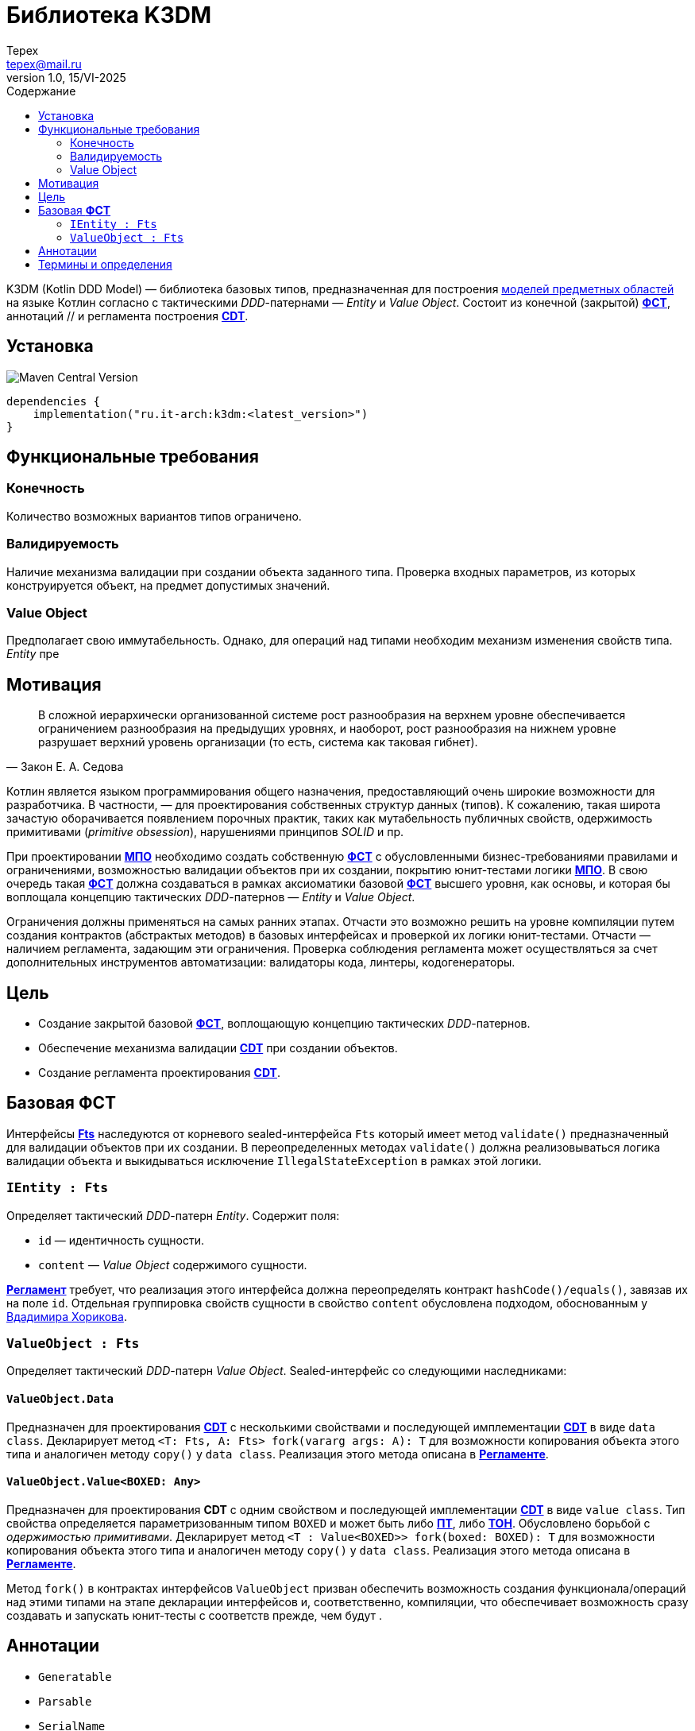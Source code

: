 = Библиотека K3DM
Tepex <tepex@mail.ru>
1.0, 15/VI-2025
:source-highliter: rouge
:toc:
:toc-title: Содержание

K3DM (Kotlin DDD Model) — библиотека базовых типов, предназначенная для построения <<domain-model,моделей предметных областей>> на языке Котлин согласно с тактическими _DDD_-патернами — _Entity_ и _Value Object_. Состоит из конечной (закрытой) <<fst,*ФСТ*>>, аннотаций // и регламента построения <<cdt,*CDT*>>.

== Установка
image:https://img.shields.io/maven-central/v/ru.it-arch/k3dm[Maven Central Version]

[source,kotlin]
----
dependencies {
    implementation("ru.it-arch:k3dm:<latest_version>")
}
----

== Функциональные требования

=== Конечность
Количество возможных вариантов типов ограничено.

=== Валидируемость
Наличие механизма валидации при создании объекта заданного типа. Проверка входных параметров, из которых конструируется объект, на предмет допустимых значений.

=== Value Object
Предполагает свою иммутабельность. Однако, для операций над типами необходим механизм изменения свойств типа. _Entity_ пре

== Мотивация
[quote,Закон Е. А. Седова]
В сложной иерархически организованной системе рост разнообразия на верхнем уровне обеспечивается ограничением разнообразия на предыдущих уровнях, и наоборот, рост разнообразия на нижнем уровне разрушает верхний уровень организации (то есть, система как таковая гибнет).

Котлин является языком программирования общего назначения, предоставляющий очень широкие возможности для разработчика. В частности, — для проектирования собственных структур данных (типов). К сожалению, такая широта зачастую оборачивается появлением порочных практик, таких как мутабельность публичных свойств, одержимость примитивами (_primitive obsession_), нарушениями принципов _SOLID_ и пр.

При проектировании <<domain-model,*МПО*>> необходимо создать собственную <<fst,*ФСТ*>> с  обусловленными бизнес-требованиями правилами и ограничениями, возможностью валидации объектов при их создании, покрытию юнит-тестами логики <<domain-model,*МПО*>>. В свою очередь такая <<fst,*ФСТ*>> должна создаваться в рамках аксиоматики базовой <<fst,*ФСТ*>> высшего уровня, как основы, и которая бы воплощала концепцию тактических _DDD_-патернов — _Entity_ и _Value Object_.

Ограничения должны применяться на самых ранних этапах. Отчасти это возможно решить на уровне компиляции путем создания контрактов (абстрактых методов) в базовых интерфейсах и проверкой их логики юнит-тестами. Отчасти — наличием регламента, задающим эти ограничения. Проверка соблюдения регламента может осуществляться за счет дополнительных инструментов автоматизации: валидаторы кода, линтеры, кодогенераторы.

== Цель
- Создание закрытой базовой <<fst,*ФСТ*>>, воплощающую концепцию тактических _DDD_-патернов.
- Обеспечение механизма валидации <<cdt,*CDT*>> при создании объектов.
- Создание регламента проектирования <<cdt,*CDT*>>.

[#types]
== Базовая *ФСТ*
Интерфейсы <<kddd,*Fts*>> наследуются от корневого sealed-интерфейса `Fts` который имеет метод `validate()` предназначенный для валидации объектов при их создании. В переопределенных методах `validate()` должна реализовываться логика валидации объекта и выкидываться исключение `IllegalStateException` в рамках этой логики.

=== `IEntity : Fts`
Определяет тактический _DDD_-патерн _Entity_. Содержит поля:

- `id` — идентичность сущности.
- `content` — _Value Object_ содержимого сущности.

<<regulation,*Регламент*>> требует, что реализация этого интерфейса должна переопределять контракт `hashCode()/equals()`, завязав их на поле `id`. Отдельная группировка свойств сущности в свойство `content` обусловлена подходом, обоснованным у https://enterprisecraftsmanship.com/posts/nesting-value-object-inside-entity/[Вдадимира Хорикова].

=== `ValueObject : Fts`
Определяет тактический _DDD_-патерн _Value Object_. Sealed-интерфейс со следующими наследниками:

==== `ValueObject.Data`
Предназначен для проектирования <<cdt,*CDT*>> с несколькими свойствами и последующей имплементации <<cdt,*CDT*>> в виде `data class`. Декларирует метод `<T: Fts, A: Fts> fork(vararg args: A): T` для возможности копирования объекта этого типа и аналогичен методу `copy()` у `data class`. Реализация этого метода описана в <<regulation,*Регламенте*>>.

==== `ValueObject.Value<BOXED: Any>`
Предназначен для проектирования *CDT* с одним свойством и последующей имплементации <<cdt,*CDT*>> в виде `value class`. Тип свойства определяется параметризованным типом `BOXED` и может быть либо <<pt,*ПТ*>>, либо <<ct,*ТОН*>>. Обусловлено борьбой с _одержимостью примитивами_. Декларирует метод `<T : Value<BOXED>> fork(boxed: BOXED): T` для возможности копирования объекта этого типа и аналогичен методу `copy()` у `data class`. Реализация этого метода описана в <<regulation,*Регламенте*>>.

Метод `fork()` в контрактах интерфейсов `ValueObject` призван обеспечить возможность создания функционала/операций над этими типами на этапе декларации интерфейсов и, соответственно, компиляции, что обеспечивает возможность сразу создавать и запускать юнит-тесты с соответств прежде, чем будут .

[#annotations]
== Аннотации
- `Generatable`
- `Parsable`
- `SerialName`
- `Ignore`
- `Neutral`
- `OptIn`

[glossary]
[#domain-model]
== Термины и определения
МПО:: Модель Предметной Области (Domain Model) — совокупность типов данных и их функционала. https://martinfowler.com/eaaCatalog/domainModel.html[Определение по М. Фаулеру].
[#user]
Пользователь:: Разработчик (бизнес-аналитик, архитектор), использующий данную библиотеку для проектирования собственных типов (*CDT*) для некоторого своего домена.
[#fst]
ФСТ:: Формальная система типов, построенная на заданной аксиоматике — постулатах, определяющих допустимые границы значений и операции над типами.
[#pt]
ПТ:: Примитивный тип Котлин: `String`, `Int`, `Boolean`, и т.д.
[#ct]
ТОН:: Тип общего назначения из стандартных пакетов Java и Котлин, не требующих подключения специальных зависимостей: `File`, `UUID`, `URI`, и т.д.
[#kddd]
Fts:: Корневой тип библиотеки `k3dm`.
[#cdt]
CDT:: Customer Domain Type — проектируемый *Пользователем* собственный тип структуры данных.
